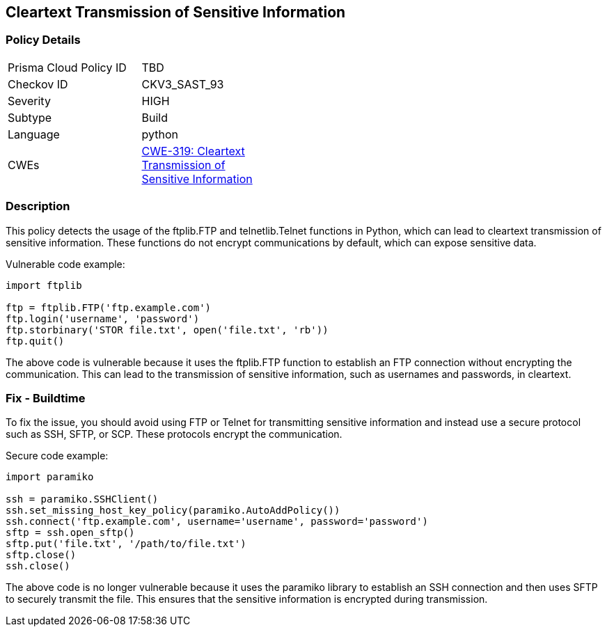 
== Cleartext Transmission of Sensitive Information

=== Policy Details

[width=45%]
[cols="1,1"]
|=== 
|Prisma Cloud Policy ID 
| TBD

|Checkov ID 
|CKV3_SAST_93

|Severity
|HIGH

|Subtype
|Build

|Language
|python

|CWEs
|https://cwe.mitre.org/data/definitions/319.html[CWE-319: Cleartext Transmission of Sensitive Information]


|=== 

=== Description

This policy detects the usage of the ftplib.FTP and telnetlib.Telnet functions in Python, which can lead to cleartext transmission of sensitive information. These functions do not encrypt communications by default, which can expose sensitive data.

Vulnerable code example:

[source,python]
----
import ftplib

ftp = ftplib.FTP('ftp.example.com')
ftp.login('username', 'password')
ftp.storbinary('STOR file.txt', open('file.txt', 'rb'))
ftp.quit()
----

The above code is vulnerable because it uses the ftplib.FTP function to establish an FTP connection without encrypting the communication. This can lead to the transmission of sensitive information, such as usernames and passwords, in cleartext.

=== Fix - Buildtime

To fix the issue, you should avoid using FTP or Telnet for transmitting sensitive information and instead use a secure protocol such as SSH, SFTP, or SCP. These protocols encrypt the communication.

Secure code example:

[source,python]
----
import paramiko

ssh = paramiko.SSHClient()
ssh.set_missing_host_key_policy(paramiko.AutoAddPolicy())
ssh.connect('ftp.example.com', username='username', password='password')
sftp = ssh.open_sftp()
sftp.put('file.txt', '/path/to/file.txt')
sftp.close()
ssh.close()
----

The above code is no longer vulnerable because it uses the paramiko library to establish an SSH connection and then uses SFTP to securely transmit the file. This ensures that the sensitive information is encrypted during transmission.
    